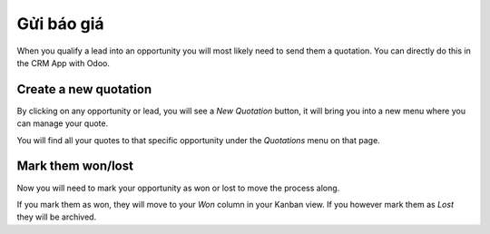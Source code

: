 ===============
Gửi báo giá
===============

When you qualify a lead into an opportunity you will most likely need to
send them a quotation. You can directly do this in the CRM App with Odoo.

.. image:: send_quotes/send_quotes01.png
    :align: center

Create a new quotation
======================

By clicking on any opportunity or lead, you will see a *New Quotation*
button, it will bring you into a new menu where you can manage your
quote.

.. image:: send_quotes/send_quotes02.png
    :align: center

You will find all your quotes to that specific opportunity under the
*Quotations* menu on that page.

.. image:: send_quotes/send_quotes03.png
    :align: center

Mark them won/lost
==================

Now you will need to mark your opportunity as won or lost to move the
process along.

If you mark them as won, they will move to your *Won* column in your
Kanban view. If you however mark them as *Lost* they will be archived.
